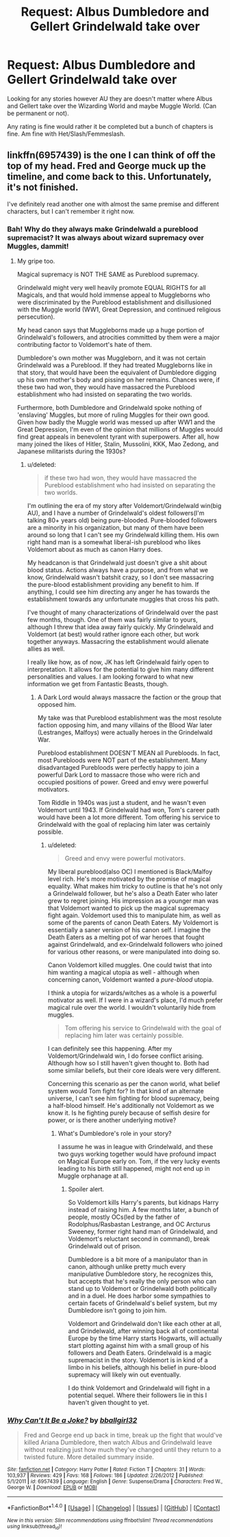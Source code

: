 #+TITLE: Request: Albus Dumbledore and Gellert Grindelwald take over

* Request: Albus Dumbledore and Gellert Grindelwald take over
:PROPERTIES:
:Author: SnarkyAndProud
:Score: 5
:DateUnix: 1505855180.0
:DateShort: 2017-Sep-20
:FlairText: Request
:END:
Looking for any stories however AU they are doesn't matter where Albus and Gellert take over the Wizarding World and maybe Muggle World. (Can be permanent or not).

Any rating is fine would rather it be completed but a bunch of chapters is fine. Am fine with Het/Slash/Femmeslash.


** linkffn(6957439) is the one I can think of off the top of my head. Fred and George muck up the timeline, and come back to this. Unfortunately, it's not finished.

I've definitely read another one with almost the same premise and different characters, but I can't remember it right now.
:PROPERTIES:
:Author: jpk17041
:Score: 3
:DateUnix: 1505872753.0
:DateShort: 2017-Sep-20
:END:

*** Bah! Why do they always make Grindelwald a pureblood supremacist? It was always about wizard supremacy over Muggles, dammit!
:PROPERTIES:
:Author: turbinicarpus
:Score: 5
:DateUnix: 1505895134.0
:DateShort: 2017-Sep-20
:END:

**** My gripe too.

Magical supremacy is NOT THE SAME as Pureblood supremacy.

Grindelwald might very well heavily promote EQUAL RIGHTS for all Magicals, and that would hold immense appeal to Muggleborns who were discriminated by the Pureblood establishment and disillusioned with the Muggle world (WW1, Great Depression, and continued religious persecution).

My head canon says that Muggleborns made up a huge portion of Grindelwald's followers, and atrocities committed by them were a major contributing factor to Voldemort's hate of them.

Dumbledore's own mother was Muggleborn, and it was not certain Grindelwald was a Pureblood. If they had treated Muggleborns like in that story, that would have been the equivalent of Dumbledore digging up his own mother's body and pissing on her remains. Chances were, if these two had won, they would have massacred the Pureblood establishment who had insisted on separating the two worlds.

Furthermore, both Dumbledore and Grindelwald spoke nothing of 'enslaving' Muggles, but more of ruling Muggles for their own good. Given how badly the Muggle world was messed up after WW1 and the Great Depression, I'm even of the opinion that millions of Muggles would find great appeals in benevolent tyrant with superpowers. After all, how many joined the likes of Hitler, Stalin, Mussolini, KKK, Mao Zedong, and Japanese militarists during the 1930s?
:PROPERTIES:
:Author: InquisitorCOC
:Score: 5
:DateUnix: 1505919775.0
:DateShort: 2017-Sep-20
:END:

***** u/deleted:
#+begin_quote
  if these two had won, they would have massacred the Pureblood establishment who had insisted on separating the two worlds.
#+end_quote

I'm outlining the era of my story after Voldemort/Grindelwald win(big AU), and I have a number of Grindelwald's oldest followers(I'm talking 80+ years old) being pure-blooded. Pure-blooded followers are a minority in his organization, but many of them have been around so long that I can't see my Grindelwald killing them. His own right hand man is a somewhat liberal-ish pureblood who likes Voldemort about as much as canon Harry does.

My headcanon is that Grindelwald just doesn't give a shit about blood status. Actions always have a purpose, and from what we know, Grindelwald wasn't batshit crazy, so I don't see massacring the pure-blood establishment providing any benefit to him. If anything, I could see him directing any anger he has towards the establishment towards any unfortunate muggles that cross his path.

I've thought of many characterizations of Grindelwald over the past few months, though. One of them was fairly similar to yours, although I threw that idea away fairly quickly. My Grindelwald and Voldemort (at best) would rather ignore each other, but work together anyways. Massacring the establishment would alienate allies as well.

I really like how, as of now, JK has left Grindelwald fairly open to interpretation. It allows for the potential to give him many different personalities and values. I am looking forward to what new information we get from Fantastic Beasts, though.
:PROPERTIES:
:Score: 2
:DateUnix: 1505939742.0
:DateShort: 2017-Sep-21
:END:

****** A Dark Lord would always massacre the faction or the group that opposed him.

My take was that Pureblood establishment was the most resolute faction opposing him, and many villains of the Blood War later (Lestranges, Malfoys) were actually heroes in the Grindelwald War.

Pureblood establishment DOESN'T MEAN all Purebloods. In fact, most Purebloods were NOT part of the establishment. Many disadvantaged Purebloods were perfectly happy to join a powerful Dark Lord to massacre those who were rich and occupied positions of power. Greed and envy were powerful motivators.

Tom Riddle in 1940s was just a student, and he wasn't even Voldemort until 1943. If Grindelwald had won, Tom's career path would have been a lot more different. Tom offering his service to Grindelwald with the goal of replacing him later was certainly possible.
:PROPERTIES:
:Author: InquisitorCOC
:Score: 4
:DateUnix: 1505940602.0
:DateShort: 2017-Sep-21
:END:

******* u/deleted:
#+begin_quote
  Greed and envy were powerful motivators.
#+end_quote

My liberal pureblood(also OC) I mentioned is Black/Malfoy level rich. He's more motivated by the promise of magical equality. What makes him tricky to outline is that he's not only a Grindelwald follower, but he's also a Death Eater who later grew to regret joining. His impression as a younger man was that Voldemort wanted to pick up the magical supremacy fight again. Voldemort used this to manipulate him, as well as some of the parents of canon Death Eaters. My Voldemort is essentially a saner version of his canon self. I imagine the Death Eaters as a melting pot of war heroes that fought against Grindelwald, and ex-Grindelwald followers who joined for various other reasons, or were manipulated into doing so.

Canon Voldemort killed muggles. One could twist that into him wanting a magical utopia as well - although when concerning canon, Voldemort wanted a /pure-blood/ utopia.

I think a utopia for wizards/witches as a whole is a powerful motivator as well. If I were in a wizard's place, I'd much prefer magical rule over the world. I wouldn't voluntarily hide from muggles.

#+begin_quote
  Tom offering his service to Grindelwald with the goal of replacing him later was certainly possible.
#+end_quote

I can definitely see this happening. After my Voldemort/Grindelwald win, I do forsee conflict arising. Although how so I still haven't given thought to. Both had some similar beliefs, but their core ideals were very different.

Concerning this scenario as per the canon world, what belief system would Tom fight for? In that kind of an alternate universe, I can't see him fighting for blood supremacy, being a half-blood himself. He's additionally not Voldemort as we know it. Is he fighting purely because of selfish desire for power, or is there another underlying motive?
:PROPERTIES:
:Score: 1
:DateUnix: 1505941511.0
:DateShort: 2017-Sep-21
:END:

******** What's Dumbledore's role in your story?

I assume he was in league with Grindelwald, and these two guys working together would have profound impact on Magical Europe early on. Tom, if the very lucky events leading to his birth still happened, might not end up in Muggle orphanage at all.
:PROPERTIES:
:Author: InquisitorCOC
:Score: 2
:DateUnix: 1505948473.0
:DateShort: 2017-Sep-21
:END:

********* Spoiler alert.

So Voldemort kills Harry's parents, but kidnaps Harry instead of raising him. A few months later, a bunch of people, mostly OCs(led by the father of Rodolphus/Rasbastan Lestrange, and OC Arcturus Sweeney, former right hand man of Grindelwald, and Voldemort's reluctant second in command), break Grindelwald out of prison.

Dumbledore is a bit more of a manipulator than in canon, although unlike pretty much every manipulative Dumbledore story, he recognizes this, but accepts that he's really the only person who can stand up to Voldemort or Grindelwald both politically and in a duel. He does harbor some sympathies to certain facets of Grindelwald's belief system, but my Dumbledore isn't going to join him.

Voldemort and Grindelwald don't like each other at all, and Grindelwald, after winning back all of continental Europe by the time Harry starts Hogwarts, will actually start plotting against him with a small group of his followers and Death Eaters. Grindelwald is a magic supremacist in the story. Voldemort is in kind of a limbo in his beliefs, although his belief in pure-blood supremacy will likely win out eventually.

I do think Voldemort and Grindelwald will fight in a potential sequel. Where their followers lie in this I haven't given thought to yet.
:PROPERTIES:
:Score: 1
:DateUnix: 1505950818.0
:DateShort: 2017-Sep-21
:END:


*** [[http://www.fanfiction.net/s/6957439/1/][*/Why Can't It Be a Joke?/*]] by [[https://www.fanfiction.net/u/2504770/bballgirl32][/bballgirl32/]]

#+begin_quote
  Fred and George end up back in time, break up the fight that would've killed Ariana Dumbledore, then watch Albus and Grindelwald leave without realizing just how much they've changed until they return to a twisted future. More detailed summary inside.
#+end_quote

^{/Site/: [[http://www.fanfiction.net/][fanfiction.net]] *|* /Category/: Harry Potter *|* /Rated/: Fiction T *|* /Chapters/: 31 *|* /Words/: 103,937 *|* /Reviews/: 429 *|* /Favs/: 168 *|* /Follows/: 186 *|* /Updated/: 2/26/2012 *|* /Published/: 5/1/2011 *|* /id/: 6957439 *|* /Language/: English *|* /Genre/: Suspense/Drama *|* /Characters/: Fred W., George W. *|* /Download/: [[http://www.ff2ebook.com/old/ffn-bot/index.php?id=6957439&source=ff&filetype=epub][EPUB]] or [[http://www.ff2ebook.com/old/ffn-bot/index.php?id=6957439&source=ff&filetype=mobi][MOBI]]}

--------------

*FanfictionBot*^{1.4.0} *|* [[[https://github.com/tusing/reddit-ffn-bot/wiki/Usage][Usage]]] | [[[https://github.com/tusing/reddit-ffn-bot/wiki/Changelog][Changelog]]] | [[[https://github.com/tusing/reddit-ffn-bot/issues/][Issues]]] | [[[https://github.com/tusing/reddit-ffn-bot/][GitHub]]] | [[[https://www.reddit.com/message/compose?to=tusing][Contact]]]

^{/New in this version: Slim recommendations using/ ffnbot!slim! /Thread recommendations using/ linksub(thread_id)!}
:PROPERTIES:
:Author: FanfictionBot
:Score: 1
:DateUnix: 1505872762.0
:DateShort: 2017-Sep-20
:END:
